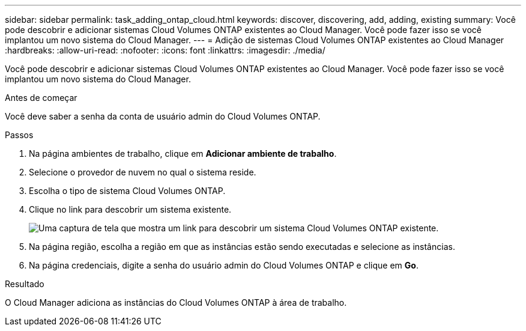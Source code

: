 ---
sidebar: sidebar 
permalink: task_adding_ontap_cloud.html 
keywords: discover, discovering, add, adding, existing 
summary: Você pode descobrir e adicionar sistemas Cloud Volumes ONTAP existentes ao Cloud Manager. Você pode fazer isso se você implantou um novo sistema do Cloud Manager. 
---
= Adição de sistemas Cloud Volumes ONTAP existentes ao Cloud Manager
:hardbreaks:
:allow-uri-read: 
:nofooter: 
:icons: font
:linkattrs: 
:imagesdir: ./media/


[role="lead"]
Você pode descobrir e adicionar sistemas Cloud Volumes ONTAP existentes ao Cloud Manager. Você pode fazer isso se você implantou um novo sistema do Cloud Manager.

.Antes de começar
Você deve saber a senha da conta de usuário admin do Cloud Volumes ONTAP.

.Passos
. Na página ambientes de trabalho, clique em *Adicionar ambiente de trabalho*.
. Selecione o provedor de nuvem no qual o sistema reside.
. Escolha o tipo de sistema Cloud Volumes ONTAP.
. Clique no link para descobrir um sistema existente.
+
image:screenshot_discover.gif["Uma captura de tela que mostra um link para descobrir um sistema Cloud Volumes ONTAP existente."]

. Na página região, escolha a região em que as instâncias estão sendo executadas e selecione as instâncias.
. Na página credenciais, digite a senha do usuário admin do Cloud Volumes ONTAP e clique em *Go*.


.Resultado
O Cloud Manager adiciona as instâncias do Cloud Volumes ONTAP à área de trabalho.
